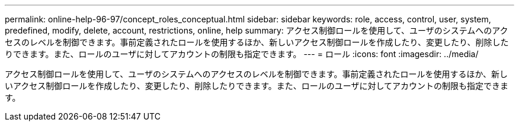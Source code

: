 ---
permalink: online-help-96-97/concept_roles_conceptual.html 
sidebar: sidebar 
keywords: role, access, control, user, system, predefined, modify, delete, account, restrictions, online, help 
summary: アクセス制御ロールを使用して、ユーザのシステムへのアクセスのレベルを制御できます。事前定義されたロールを使用するほか、新しいアクセス制御ロールを作成したり、変更したり、削除したりできます。また、ロールのユーザに対してアカウントの制限も指定できます。 
---
= ロール
:icons: font
:imagesdir: ../media/


[role="lead"]
アクセス制御ロールを使用して、ユーザのシステムへのアクセスのレベルを制御できます。事前定義されたロールを使用するほか、新しいアクセス制御ロールを作成したり、変更したり、削除したりできます。また、ロールのユーザに対してアカウントの制限も指定できます。
